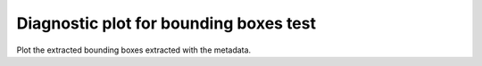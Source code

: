 Diagnostic plot for bounding boxes test
=======================================

Plot the extracted bounding boxes extracted with the metadata.

.. literalinclude :: ../../../gemini_tests/page_locations/plot_digitised.py

